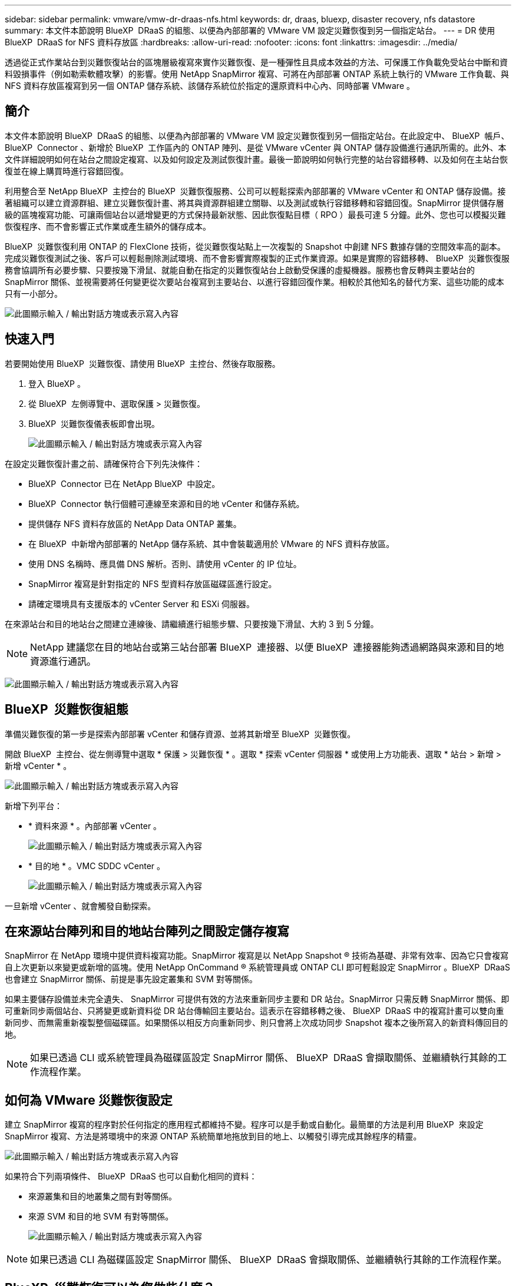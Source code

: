 ---
sidebar: sidebar 
permalink: vmware/vmw-dr-draas-nfs.html 
keywords: dr, draas, bluexp, disaster recovery, nfs datastore 
summary: 本文件本節說明 BlueXP  DRaaS 的組態、以便為內部部署的 VMware VM 設定災難恢復到另一個指定站台。 
---
= DR 使用 BlueXP  DRaaS for NFS 資料存放區
:hardbreaks:
:allow-uri-read: 
:nofooter: 
:icons: font
:linkattrs: 
:imagesdir: ../media/


[role="lead"]
透過從正式作業站台到災難恢復站台的區塊層級複寫來實作災難恢復、是一種彈性且具成本效益的方法、可保護工作負載免受站台中斷和資料毀損事件（例如勒索軟體攻擊）的影響。使用 NetApp SnapMirror 複寫、可將在內部部署 ONTAP 系統上執行的 VMware 工作負載、與 NFS 資料存放區複寫到另一個 ONTAP 儲存系統、該儲存系統位於指定的還原資料中心內、同時部署 VMware 。



== 簡介

本文件本節說明 BlueXP  DRaaS 的組態、以便為內部部署的 VMware VM 設定災難恢復到另一個指定站台。在此設定中、 BlueXP  帳戶、 BlueXP  Connector 、新增於 BlueXP  工作區內的 ONTAP 陣列、是從 VMware vCenter 與 ONTAP 儲存設備進行通訊所需的。此外、本文件詳細說明如何在站台之間設定複寫、以及如何設定及測試恢復計畫。最後一節說明如何執行完整的站台容錯移轉、以及如何在主站台恢復並在線上購買時進行容錯回復。

利用整合至 NetApp BlueXP  主控台的 BlueXP  災難恢復服務、公司可以輕鬆探索內部部署的 VMware vCenter 和 ONTAP 儲存設備。接著組織可以建立資源群組、建立災難恢復計畫、將其與資源群組建立關聯、以及測試或執行容錯移轉和容錯回復。SnapMirror 提供儲存層級的區塊複寫功能、可讓兩個站台以遞增變更的方式保持最新狀態、因此恢復點目標（ RPO ）最長可達 5 分鐘。此外、您也可以模擬災難恢復程序、而不會影響正式作業或產生額外的儲存成本。

BlueXP  災難恢復利用 ONTAP 的 FlexClone 技術，從災難恢復站點上一次複製的 Snapshot 中創建 NFS 數據存儲的空間效率高的副本。完成災難恢復測試之後、客戶可以輕鬆刪除測試環境、而不會影響實際複製的正式作業資源。如果是實際的容錯移轉、 BlueXP  災難恢復服務會協調所有必要步驟、只要按幾下滑鼠、就能自動在指定的災難恢復站台上啟動受保護的虛擬機器。服務也會反轉與主要站台的 SnapMirror 關係、並視需要將任何變更從次要站台複寫到主要站台、以進行容錯回復作業。相較於其他知名的替代方案、這些功能的成本只有一小部分。

image:dr-draas-nfs-image1.png["此圖顯示輸入 / 輸出對話方塊或表示寫入內容"]



== 快速入門

若要開始使用 BlueXP  災難恢復、請使用 BlueXP  主控台、然後存取服務。

. 登入 BlueXP 。
. 從 BlueXP  左側導覽中、選取保護 > 災難恢復。
. BlueXP  災難恢復儀表板即會出現。
+
image:dr-draas-nfs-image2.png["此圖顯示輸入 / 輸出對話方塊或表示寫入內容"]



在設定災難恢復計畫之前、請確保符合下列先決條件：

* BlueXP  Connector 已在 NetApp BlueXP  中設定。
* BlueXP  Connector 執行個體可連線至來源和目的地 vCenter 和儲存系統。
* 提供儲存 NFS 資料存放區的 NetApp Data ONTAP 叢集。
* 在 BlueXP  中新增內部部署的 NetApp 儲存系統、其中會裝載適用於 VMware 的 NFS 資料存放區。
* 使用 DNS 名稱時、應具備 DNS 解析。否則、請使用 vCenter 的 IP 位址。
* SnapMirror 複寫是針對指定的 NFS 型資料存放區磁碟區進行設定。
* 請確定環境具有支援版本的 vCenter Server 和 ESXi 伺服器。


在來源站台和目的地站台之間建立連線後、請繼續進行組態步驟、只要按幾下滑鼠、大約 3 到 5 分鐘。


NOTE: NetApp 建議您在目的地站台或第三站台部署 BlueXP  連接器、以便 BlueXP  連接器能夠透過網路與來源和目的地資源進行通訊。

image:dr-draas-nfs-image3.png["此圖顯示輸入 / 輸出對話方塊或表示寫入內容"]



== BlueXP  災難恢復組態

準備災難恢復的第一步是探索內部部署 vCenter 和儲存資源、並將其新增至 BlueXP  災難恢復。

開啟 BlueXP  主控台、從左側導覽中選取 * 保護 > 災難恢復 * 。選取 * 探索 vCenter 伺服器 * 或使用上方功能表、選取 * 站台 > 新增 > 新增 vCenter * 。

image:dr-draas-nfs-image4.png["此圖顯示輸入 / 輸出對話方塊或表示寫入內容"]

新增下列平台：

* * 資料來源 * 。內部部署 vCenter 。
+
image:dr-draas-nfs-image5.png["此圖顯示輸入 / 輸出對話方塊或表示寫入內容"]

* * 目的地 * 。VMC SDDC vCenter 。
+
image:dr-draas-nfs-image6.png["此圖顯示輸入 / 輸出對話方塊或表示寫入內容"]



一旦新增 vCenter 、就會觸發自動探索。



== 在來源站台陣列和目的地站台陣列之間設定儲存複寫

SnapMirror 在 NetApp 環境中提供資料複寫功能。SnapMirror 複寫是以 NetApp Snapshot ® 技術為基礎、非常有效率、因為它只會複寫自上次更新以來變更或新增的區塊。使用 NetApp OnCommand ® 系統管理員或 ONTAP CLI 即可輕鬆設定 SnapMirror 。BlueXP  DRaaS 也會建立 SnapMirror 關係、前提是事先設定叢集和 SVM 對等關係。

如果主要儲存設備並未完全遺失、 SnapMirror 可提供有效的方法來重新同步主要和 DR 站台。SnapMirror 只需反轉 SnapMirror 關係、即可重新同步兩個站台、只將變更或新資料從 DR 站台傳輸回主要站台。這表示在容錯移轉之後、 BlueXP  DRaaS 中的複寫計畫可以雙向重新同步、而無需重新複製整個磁碟區。如果關係以相反方向重新同步、則只會將上次成功同步 Snapshot 複本之後所寫入的新資料傳回目的地。


NOTE: 如果已透過 CLI 或系統管理員為磁碟區設定 SnapMirror 關係、 BlueXP  DRaaS 會擷取關係、並繼續執行其餘的工作流程作業。



== 如何為 VMware 災難恢復設定

建立 SnapMirror 複寫的程序對於任何指定的應用程式都維持不變。程序可以是手動或自動化。最簡單的方法是利用 BlueXP  來設定 SnapMirror 複寫、方法是將環境中的來源 ONTAP 系統簡單地拖放到目的地上、以觸發引導完成其餘程序的精靈。

image:dr-draas-nfs-image7.png["此圖顯示輸入 / 輸出對話方塊或表示寫入內容"]

如果符合下列兩項條件、 BlueXP  DRaaS 也可以自動化相同的資料：

* 來源叢集和目的地叢集之間有對等關係。
* 來源 SVM 和目的地 SVM 有對等關係。
+
image:dr-draas-nfs-image8.png["此圖顯示輸入 / 輸出對話方塊或表示寫入內容"]




NOTE: 如果已透過 CLI 為磁碟區設定 SnapMirror 關係、 BlueXP  DRaaS 會擷取關係、並繼續執行其餘的工作流程作業。



== BlueXP  災難恢復可以為您做些什麼？

新增來源和目的地站台之後、 BlueXP  災難恢復會執行自動深度探索、並顯示 VM 及相關的中繼資料。BlueXP  災難恢復也會自動偵測虛擬機器所使用的網路和連接埠群組、並填入這些群組。

image:dr-draas-nfs-image9.png["此圖顯示輸入 / 輸出對話方塊或表示寫入內容"]

新增站台之後、 VM 就可以分組到資源群組中。BlueXP  災難恢復資源群組可讓您將一組相關的 VM 分組為邏輯群組、其中包含可在恢復時執行的開機順序和開機延遲。若要開始建立資源群組、請瀏覽至 * 資源群組 * 、然後按一下 * 建立新資源群組 * 。

image:dr-draas-nfs-image10.png["此圖顯示輸入 / 輸出對話方塊或表示寫入內容"]

image:dr-draas-nfs-image11.png["此圖顯示輸入 / 輸出對話方塊或表示寫入內容"]


NOTE: 您也可以在建立複寫計畫時建立資源群組。

您可以使用簡單的拖放機制、在建立資源群組期間定義或修改 VM 的開機順序。

image:dr-draas-nfs-image12.png["此圖顯示輸入 / 輸出對話方塊或表示寫入內容"]

建立資源群組之後、下一步是建立執行藍圖或計畫、以便在發生災難時恢復虛擬機器和應用程式。如先決條件所述、可事先設定 SnapMirror 複寫、或使用建立複寫計畫時指定的 RPO 和保留計數來設定 DRaaS 。

image:dr-draas-nfs-image13.png["此圖顯示輸入 / 輸出對話方塊或表示寫入內容"]

image:dr-draas-nfs-image14.png["此圖顯示輸入 / 輸出對話方塊或表示寫入內容"]

從下拉式選單中選取來源和目的地 vCenter 平台、然後挑選要納入計畫的資源群組、以及如何還原和開啟應用程式、以及如何對應叢集和網路、以設定複寫計畫。若要定義恢復計畫、請瀏覽至 * 複寫計畫 * 標籤、然後按一下 * 新增計畫 * 。

首先、選取來源 vCenter 、然後選取目的地 vCenter 。

image:dr-draas-nfs-image15.png["此圖顯示輸入 / 輸出對話方塊或表示寫入內容"]

下一步是選取現有的資源群組。如果未建立任何資源群組、則精靈會協助根據還原目標將所需的虛擬機器分組（基本上是建立功能性資源群組）。這也有助於定義應用程式虛擬機器還原的操作順序。

image:dr-draas-nfs-image16.png["此圖顯示輸入 / 輸出對話方塊或表示寫入內容"]


NOTE: 資源群組可讓您使用拖放功能來設定開機順序。它可用來輕鬆修改 VM 在恢復過程中開機的順序。


NOTE: 資源群組中的每個虛擬機器都會根據順序依序啟動。同時啟動兩個資源群組。

以下螢幕擷取畫面顯示如果未事先建立資源群組、則可根據組織需求篩選虛擬機器或特定資料存放區的選項。

image:dr-draas-nfs-image17.png["此圖顯示輸入 / 輸出對話方塊或表示寫入內容"]

選取資源群組後、請建立容錯移轉對應。在此步驟中、指定來源環境中的資源如何對應到目的地。這包括運算資源、虛擬網路。IP 自訂、指令碼前後、開機延遲、應用程式一致性等。如需詳細資訊link:https://docs.netapp.com/us-en/bluexp-disaster-recovery/use/drplan-create.html#select-applications-to-replicate-and-assign-resource-groups["建立複寫計畫"]、請參閱。

image:dr-draas-nfs-image18.png["此圖顯示輸入 / 輸出對話方塊或表示寫入內容"]


NOTE: 根據預設、測試和容錯移轉作業會使用相同的對應參數。若要為測試環境設定不同的對應、請在取消勾選核取方塊後、選取測試對應選項、如下所示：

image:dr-draas-nfs-image19.png["此圖顯示輸入 / 輸出對話方塊或表示寫入內容"]

資源對應完成後、請按一下「下一步」。

image:dr-draas-nfs-image20.png["此圖顯示輸入 / 輸出對話方塊或表示寫入內容"]

選取週期類型。簡單來說、請選取移轉（使用容錯移轉進行一次移轉）或循環持續複寫選項。在此逐步解說中、會選取「複寫」選項。

image:dr-draas-nfs-image21.png["此圖顯示輸入 / 輸出對話方塊或表示寫入內容"]

完成後、請檢閱建立的對應、然後按一下 * 新增計畫 * 。


NOTE: 不同磁碟區和 SVM 的 VM 可以納入複寫計畫中。BlueXP  災難恢復會根據 VM 的放置（無論是位於同一磁碟區或同一 SVM 內的獨立磁碟區、在不同 SVM 上分隔磁碟區）而建立一致性群組快照。

image:dr-draas-nfs-image22.png["此圖顯示輸入 / 輸出對話方塊或表示寫入內容"]

image:dr-draas-nfs-image23.png["此圖顯示輸入 / 輸出對話方塊或表示寫入內容"]

BlueXP  DRaaS 包含下列工作流程：

* 測試容錯移轉（包括定期自動模擬）
* 清理容錯移轉測試
* 容錯移轉
* 容錯回復




== 測試容錯移轉

BlueXP  DRaaS 中的測試容錯移轉是一種作業程序、可讓 VMware 管理員在不中斷正式作業環境的情況下、完全驗證其還原計畫。

image:dr-draas-nfs-image24.png["此圖顯示輸入 / 輸出對話方塊或表示寫入內容"]

BlueXP  DRaaS 整合了將快照選為測試容錯移轉作業的選用功能。此功能可讓 VMware 管理員驗證環境中最近所做的任何變更、是否都會複寫到目的地站台、因此在測試期間會出現。這些變更包括 VM 客體作業系統的修補程式

image:dr-draas-nfs-image25.png["此圖顯示輸入 / 輸出對話方塊或表示寫入內容"]

當 VMware 管理員執行測試容錯移轉作業時、 BlueXP  DRaaS 會自動執行下列工作：

* 觸發 SnapMirror 關係、以更新目的地站台上的儲存設備、以及正式作業站台最近所做的任何變更。
* 在 DR 儲存陣列上建立 FlexVol 磁碟區的 NetApp FlexClone 磁碟區。
* 將 FlexClone 磁碟區中的 NFS 資料存放區連線至 DR 站台上的 ESXi 主機。
* 將 VM 網路介面卡連線至對應期間指定的測試網路。
* 依照 DR 站台上為網路定義的方式、重新設定 VM 來賓作業系統網路設定。
* 執行已儲存在複寫計畫中的任何自訂命令。
* 依複寫計畫中定義的順序開啟虛擬機器電源。
+
image:dr-draas-nfs-image26.png["此圖顯示輸入 / 輸出對話方塊或表示寫入內容"]





== 清理容錯移轉測試作業

在複寫計畫測試完成、 VMware 管理員回應清理提示後、就會執行清理容錯移轉測試作業。

image:dr-draas-nfs-image27.png["此圖顯示輸入 / 輸出對話方塊或表示寫入內容"]

此動作會將虛擬機器（ VM ）和複寫計畫的狀態重設為就緒狀態。

當 VMware 管理員執行恢復作業時、 BlueXP  DRaaS 會完成下列程序：

. 它會在用於測試的 FlexClone 複本中關閉每個恢復的 VM 。
. 它會刪除用於在測試期間呈現已恢復虛擬機器的 FlexClone Volume 。




== 計畫性移轉與容錯移轉

BlueXP  DRaaS 有兩種方法可執行真正的容錯移轉：規劃移轉和容錯移轉。第一種方法是規劃移轉、將 VM 關機和儲存複寫同步整合到程序中、以恢復或有效地將 VM 移到目的地站台。計畫性移轉需要存取來源站台。第二種方法是容錯移轉、這是一種計畫性 / 非計畫性的容錯移轉、可從上次能夠完成的儲存複寫間隔、在目的地站台上還原 VM 。根據解決方案中設計的 RPO 、災難恢復案例中可能會有部分資料遺失。

image:dr-draas-nfs-image28.png["此圖顯示輸入 / 輸出對話方塊或表示寫入內容"]

當 VMware 管理員執行容錯移轉作業時、 BlueXP  DRaaS 會自動執行下列工作：

* 中斷並容錯移轉 NetApp SnapMirror 關係。
* 將複寫的 NFS 資料存放區連接到 DR 站台的 ESXi 主機。
* 將 VM 網路介面卡連接到適當的目的地站台網路。
* 重新設定目標站台上為網路定義的 VM 客體作業系統網路設定。
* 執行已儲存在複寫計畫中的任何自訂命令（如果有）。
* 依複寫計畫中定義的順序開啟虛擬機器電源。


image:dr-draas-nfs-image29.png["此圖顯示輸入 / 輸出對話方塊或表示寫入內容"]



== 容錯回復

容錯回復是一種選擇性的程序、可在恢復後還原來源和目的地站台的原始組態。

image:dr-draas-nfs-image30.png["此圖顯示輸入 / 輸出對話方塊或表示寫入內容"]

VMware 管理員可以在準備好將服務還原至原始來源站台時、設定並執行容錯回復程序。

* 附註： * BlueXP  DRaaS 會在還原複寫方向之前、將任何變更複寫回原始來源虛擬機器。此程序從已完成容錯移轉至目標的關係開始、並涉及下列步驟：

* 將卸載並取消註冊目的地站台上的虛擬機器和磁碟區。
* 中斷原始來源上的 SnapMirror 關係會中斷、使其讀取 / 寫入。
* 重新同步 SnapMirror 關係以反轉複寫。
* 將磁碟區掛載到來源、開啟電源並登錄來源虛擬機器。


如需存取及設定 BlueXP  DRaaS 的詳細資訊，請參閱link:https://docs.netapp.com/us-en/bluexp-disaster-recovery/get-started/dr-intro.html["瞭解適用於 VMware 的 BlueXP  災難恢復"]。



== 監控與儀表板

從 BlueXP  或 ONTAP CLI 、您可以監控適當資料存放區磁碟區的複寫健全狀況狀態、並可透過工作監控來追蹤容錯移轉或測試容錯移轉的狀態。

image:dr-draas-nfs-image31.png["此圖顯示輸入 / 輸出對話方塊或表示寫入內容"]


NOTE: 如果某個工作目前正在進行或排入佇列中、而您想要停止該工作、則有一個選項可以取消該工作。

透過 BlueXP  災難恢復儀表板、您可以安心地評估災難恢復站台和複寫計畫的狀態。如此一來、系統管理員就能迅速識別健全、中斷連線或降級的站台和計畫。

image:dr-draas-nfs-image32.png["此圖顯示輸入 / 輸出對話方塊或表示寫入內容"]

這是一套功能強大的解決方案、可處理量身打造且自訂的災難恢復計畫。當發生災難並決定啟動 DR 站台時、只要按一下按鈕、就能依照計畫進行容錯移轉或容錯移轉。

若要深入瞭解此程序，請隨時觀看詳細的逐步解說影片或使用link:https://netapp.github.io/bluexp-draas-simulator/?frame-1["解決方案模擬器"]。
